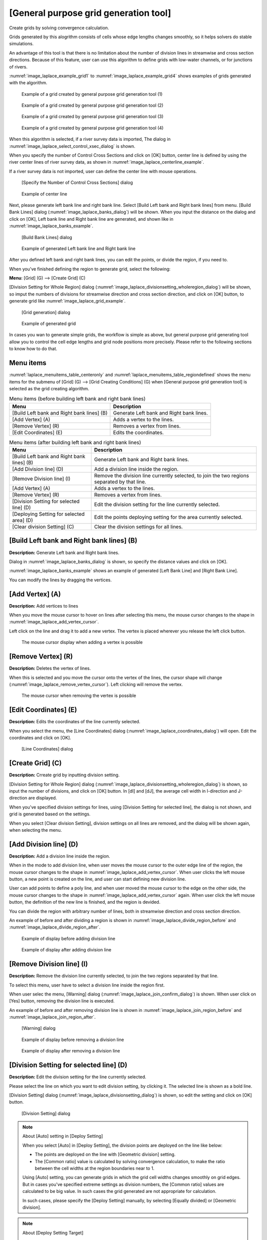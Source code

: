 .. _sec_grid_creation_laplace:

[General purpose grid generation tool]
==============================================

Create grids by solving convergence calculation.

Grids generated by this alogrithm consists of cells whose edge lengths
changes smoothly, so it helps solvers do stable simulations.

An advantage of this tool is that there is no limitation about the
number of division lines in streamwise and cross section directions.
Because of this feature, user can use this algorithm to define grids with 
low-water channels, or for junctions of rivers.

:numref:`image_laplace_example_grid1` to :numref:`image_laplace_example_grid4`
shows examples of grids generated with the algorithm.

.. _image_laplace_example_grid1:

.. figure:: images/laplace_example_grid1.png
   :width: 300pt

   Example of a grid created by general purpose grid generation tool (1)

.. _image_laplace_example_grid2:

.. figure:: images/laplace_example_grid2.png
   :width: 300pt

   Example of a grid created by general purpose grid generation tool (2)

.. _image_laplace_example_grid3:

.. figure:: images/laplace_example_grid3.png
   :width: 300pt

   Example of a grid created by general purpose grid generation tool (3)

.. _image_laplace_example_grid4:

.. figure:: images/laplace_example_grid4.png
   :width: 300pt

   Example of a grid created by general purpose grid generation tool (4)

When this algorithm is selected, if a river survey data is imported,
The dialog in :numref:`image_laplace_select_control_xsec_dialog` is shown.

When you specify the number of Control Cross Sections and click on
[OK] button, center line is defined by using the river center lines
of river survey data, as shown in 
:numref:`image_laplace_centerline_example`.

If a river survey data is not imported, user can define the center line
with mouse operations.

.. _image_laplace_select_control_xsec_dialog:

.. figure:: images/laplace_select_control_xsec_dialog.png
   :width: 220pt

   [Specify the Number of Control Cross Sections] dialog

.. _image_laplace_centerline_example:

.. figure:: images/laplace_centerline_example.png
   :width: 360pt

   Example of center line

Next, please generate left bank line and right bank line. Select
[Build Left bank and Right bank lines] from menu.
[Build Bank Lines] dialog (:numref:`image_laplace_banks_dialog`) will
be shown. When you input the distance on the dialog and click on
[OK], Left bank line and Right bank line are generated, and shown
like in :numref:`image_laplace_banks_example`.

.. _image_laplace_banks_dialog:

.. figure:: images/laplace_banks_dialog.png
   :width: 200pt

   [Build Bank Lines] dialog

.. _image_laplace_banks_example:

.. figure:: images/laplace_banks_example.png
   :width: 340pt

   Example of generated Left bank line and Right bank line

After you defined left bank and right bank lines, you can edit the points,
or divide the region, if you need to.

When you've finished defining the region to generate grid, select the
following:

**Menu**: [Grid] (G) --> [Create Grid] (C)

[Division Setting for Whole Region] dialog
(:numref:`image_laplace_divisionsetting_wholeregion_dialog`) will be shown,
so imput the numbers of divisions for streamwise direction and
cross section direction, and click on [OK] button, to generate grid like
:numref:`image_laplace_grid_example`.


.. _image_laplace_divisionsetting_wholeregion_dialog:

.. figure:: images/laplace_divisionsetting_wholeregion_dialog.png
   :width: 240pt

   [Grid generation] dialog

.. _image_laplace_grid_example:

.. figure:: images/laplace_grid_example.png
   :width: 360pt

   Example of generated grid

In cases you wan to generate simple grids, the workflow is simple as above,
but general purpose grid generating tool allow you to control the
cell edge lengths and grid node positions more precisely. Please refer to
the following sections to know how to do that.

Menu items
--------------------

:numref:`laplace_menuitems_table_centeronly` and
:numref:`laplace_menuitems_table_regiondefined`
shows the menu items for the submenu of [Grid] (G) -->
[Grid Creating Conditions] (G) when
[General purpose grid generation tool] is selected as
the grid creating algorithm. 

.. _laplace_menuitems_table_centeronly:

.. list-table:: Menu items (before building left bank and right bank lines)
   :header-rows: 1

   * - Menu
     - Description
   * - [Build Left bank and Right bank lines] (B)
     - Generate Left bank and Right bank lines.
   * - [Add Vertex] (A)
     - Adds a vertex to the lines.
   * - [Remove Vertex] (R)
     - Removes a vertex from lines.
   * - [Edit Coordinates] (E)
     - Edits the coordinates.

.. _laplace_menuitems_table_regiondefined:

.. list-table:: Menu items (after building left bank and right bank lines)
   :header-rows: 1

   * - Menu
     - Description
   * - [Build Left bank and Right bank lines] (B)
     - Generate Left bank and Right bank lines.
   * - [Add Division line] (D)
     - Add a division line inside the region.
   * - [Remove Division line] (I)
     - Remove the division line currently selected, to join the two regions separated by that line.
   * - [Add Vertex] (A)
     - Adds a vertex to the lines.
   * - [Remove Vertex] (R)
     - Removes a vertex from lines.
   * - [Division Setting for selected line] (D)
     - Edit the division setting for the line currently selected.
   * - [Deploying Setting for selected area] (D)
     - Edit the points deploying setting for the area currently selected.
   * - [Clear division Setting] (C)
     - Clear the division settings for all lines.

[Build Left bank and Right bank lines] (B)
----------------------------------------------

**Description:** Generate Left bank and Right bank lines.

Dialog in :numref:`image_laplace_banks_dialog` is shown, so 
specify the distance values and click on [OK].

:numref:`image_laplace_banks_example` shows an example of 
generated [Left Bank Line] and [Right Bank Line].

You can modify the lines by dragging the vertices.

[Add Vertex] (A)
------------------

**Description:** Add vertices to lines

When you move the mouse cursor to hover on lines after
selecting this menu, the mouse cursor changes to the shape in 
:numref:`image_laplace_add_vertex_cursor`.

Left click on the line and drag it to add a new vertex.
The vertex is placed wherever you release the left click button.

.. _image_laplace_add_vertex_cursor:

.. figure:: images/laplace_add_vertex_cursor.png
   :width: 20pt

   The mouse cursor display when adding a vertex is possible

[Remove Vertex] (R)
---------------------

**Description:** Deletes the vertex of lines.

When this is selected and you move the cursor onto the vertex of the
lines, the cursor shape will change
(:numref:`image_laplace_remove_vertex_cursor`).
Left clicking will remove the vertex.

.. _image_laplace_remove_vertex_cursor:

.. figure:: images/laplace_remove_vertex_cursor.png
   :width: 20pt

   The mouse cursor when removing the vertex is possible

.. _subsec_laplace_editcoords:

[Edit Coordinates] (E)
------------------------

**Description:** Edits the coordinates of the line currently selected.

When you select the menu, the [Line Coordinates] dialog
(:numref:`image_laplace_coordinates_dialog`) will open.
Edit the coordinates and click on [OK].

.. _image_laplace_coordinates_dialog:

.. figure:: images/laplace_coordinates_dialog.png
   :width: 160pt

   [Line Coordinates] dialog

[Create Grid] (C)
---------------------

**Description:** Crreate grid by inputting division setting.

[Division Setting for Whole Region] dialog
(:numref:`image_laplace_divisionsetting_wholeregion_dialog`) is shown,
so input the number of divisions, and click on [OK] button.
In [dI] and [dJ], the average cell width in I-direction and J-direction
are displayed. 

When you've specified division settings for lines, using
[Division Setting for selected line], the dialog is not shown, and
grid is generated based on the settings.

When you select [Clear division Setting], division settings on 
all lines are removed, and the dialog will be shown again, when 
selecting the menu.

[Add Division line] (D)
---------------------------

**Description:** Add a division line inside the region.

When in the mode to add division line, when user moves the mouse cursor
to the outer edge line of the region, the mouse cursor changes to
the shape in :numref:`image_laplace_add_vertex_cursor`.
When user clicks the left mouse button, a new point is created on the
line, and user can start defining new division line.

User can add points to define a poly line, and when user moved the
mouse cursor to the edge on the other side, the mouse cursor 
changes to the shape in :numref:`image_laplace_add_vertex_cursor` again.
When user click the left mouse button, the definition of the new line
is finished, and the region is devided.

You can divide the region with arbitrary number of lines, both in
streamwise direction and cross section direction.

An example of before and after dividing a region is shown in 
:numref:`image_laplace_divide_region_before` and
:numref:`image_laplace_divide_region_after`.

.. _image_laplace_divide_region_before:

.. figure:: images/laplace_divide_region_before.png
   :width: 250pt

   Example of display before adding division line

.. _image_laplace_divide_region_after:

.. figure:: images/laplace_divide_region_after.png
   :width: 250pt

   Example of display after adding division line

[Remove Division line] (I)
-----------------------------

**Description:** Remove the division line currently selected, to join
the two regions separated by that line.

To select this menu, user have to select a division line inside
the region first.

When user selec the menu, [Warning] dialog (:numref:`image_laplace_join_confirm_dialog`)
is shown. When user click on [Yes] button, removing the division line is executed.

An example of before and after removing division line is shown in 
:numref:`image_laplace_join_region_before` and 
:numref:`image_laplace_join_region_after`.

.. _image_laplace_join_confirm_dialog:

.. figure:: images/laplace_join_confirm_dialog.png
   :width: 180pt

   [Warning] dialog

.. _image_laplace_join_region_before:

.. figure:: images/laplace_join_region_before.png
   :width: 250pt

   Example of display before removing a division line

.. _image_laplace_join_region_after:

.. figure:: images/laplace_join_region_after.png
   :width: 250pt

   Example of display after removing a division line

[Division Setting for selected line] (D)
---------------------------------------------

**Description:** Edit the division setting for the line currently selected.

Please select the line on which you want to edit division setting,
by clicking it. The selected line is shown as a bold line.

[Division Setting] dialog
(:numref:`image_laplace_divisionsetting_dialog`) is shown, 
so edit the setting and click on [OK] button.

.. _image_laplace_divisionsetting_dialog:

.. figure:: images/laplace_divisionsetting_dialog.png
   :width: 180pt

   [Division Setting] dialog

.. note:: About [Auto] setting in [Deploy Setting]

   When you select [Auto] in [Deploy Setting], the division points
   are deployed on the line like below:

   * The points are deployed on the line with [Geometric division]
     setting.
   * The [Common ratio] value is calculated by solving convergence calculation,
     to make the ratio between the cell widths at the region boundaries 
     near to 1.

   Using [Auto] setting, you can generate grids in which the grid cell widths
   changes smoothly on grid edges. But in cases you've specified extreme settings
   as division numbers, the [Common ratio] values are calculated to be
   big value. In such cases the grid generated are not appropriate for calculation.

   In such cases, please specify the [Deploy Setting] manually, by selecting
   [Equally divided] or [Geometric division].

.. note:: About [Deploy Setting Target]

   [Deploy Setting Target] is [This line only] in default,
   but you can select [This line and lines in parallel positions].

   When you select [This line and lines in parallel positions],
   for example when you've selected a line with streamwise direction,
   the same setting is applied to the lines that exists on
   the left bank side and right bank side.

[Deploying Setting for selected area] (D)
-------------------------------------------

**Description:** Edit the points deploying setting for the area currently selected.

Before selecting the menu, select the area you want to edit deploying setting,
by clicking on the region. The selected area is painted gray.

[Points Deploying Setting] dialog
(:numref:`image_laplace_deploysetting_dialog`) is shown,
so edit the points deploying setting, and click on [OK] button.

As shown on the dialog, the points deploying setting cah be
selected from the followings:

- [Ratio]
- [Poisson]

.. _image_laplace_deploysetting_dialog:

.. figure:: images/laplace_deploysetting_dialog.png
   :width: 180pt

   [Points Deploying Setting] dialog

.. note:: About [Deploying Setting]

   For each setting, the points are deployed with the algorithms below:

   * **[Ratio]**: The point positions are calculated by solving
     convergence calculation, so that the grid cell edge lengths changes
     smoothly.

   * **[Poisson]**: The point positions are calculated by solving 
     poisson equation. By moving the sliders with labels [Streamwise direction]
     and [Cross section direction], you can control the position of points precisely,
     to move the points to left bank side or right bank side, for example.

[Clear Division Setting] (C)
------------------------------

**Description**: Clear the division setting all lines.
